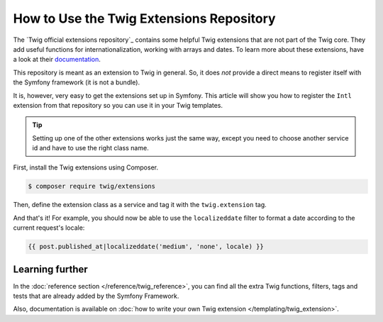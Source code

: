 .. index::
   single: Using the Twig Extensions Repository

How to Use the Twig Extensions Repository
=========================================

The `Twig official extensions repository`_ contains some
helpful Twig extensions that are not part of the Twig core. They add
useful functions for internationalization, working with arrays and
dates. To learn more about these extensions, have a look at their
`documentation`_.

This repository is meant as an extension to Twig in general. So, it
does *not* provide a direct means to register itself with the
Symfony framework (it is not a bundle).

It is, however, very easy to get the extensions set up in Symfony.
This article will show you how to register the ``Intl`` extension from
that repository so you can use it in your Twig templates.

.. tip::

    Setting up one of the other extensions works just the same way,
    except you need to choose another service id and have to use
    the right class name.

First, install the Twig extensions using Composer.

.. code-block:: terminal

    $ composer require twig/extensions

Then, define the extension class as a service and tag it with the
``twig.extension`` tag.

.. configuration-block::

    .. code-block:: yaml

        # app/config/services.yml
        services:
            app.twig_extensions.intl:
                class: Twig_Extensions_Extension_Intl
                public: false
                tags:
                    - { name: twig.extension }

    .. code-block:: xml

        <!-- app/config/services.xml -->
        <?xml version="1.0" encoding="UTF-8" ?>
        <container xmlns="http://symfony.com/schema/dic/services"
            xmlns:xsi="http://www.w3.org/2001/XMLSchema-instance"
            xsi:schemaLocation="http://symfony.com/schema/dic/services
                http://symfony.com/schema/dic/services/services-1.0.xsd">

            <services>
                <service id="app.twig_extensions.intl" public="false"
                    class="Twig_Extensions_Extension_Intl">
                    <tag name="twig.extension" />
                </service>
            </services>
        </container>

    .. code-block:: php

        // app/config/services.php

        $container
            ->register('app.twig_extensions.intl', \Twig_Extensions_Extension_Intl::class)
            ->setPublic(false)
            ->addTag('twig.extension');

And that's it! For example, you should now be able to use the
``localizeddate`` filter to format a date according to the
current request's locale:

.. code-block:: twig

    {{ post.published_at|localizeddate('medium', 'none', locale) }}

Learning further
----------------

In the :doc:`reference section </reference/twig_reference>`, you can
find all the extra Twig functions, filters, tags and tests that are
already added by the Symfony Framework.

Also, documentation is available on :doc:`how to write your own Twig
extension </templating/twig_extension>`.

.. _`Twig official extension repository`: https://github.com/twigphp/Twig-extensions
.. _`documentation`: http://twig-extensions.readthedocs.io/
